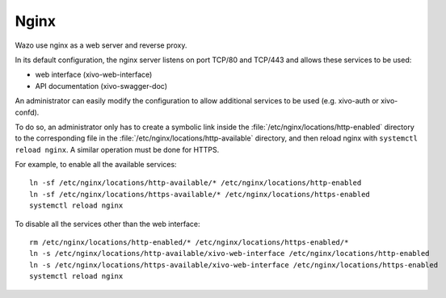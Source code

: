 .. _nginx:

*****
Nginx
*****

Wazo use nginx as a web server and reverse proxy.

In its default configuration, the nginx server listens on port TCP/80 and TCP/443 and allows these
services to be used:

* web interface (xivo-web-interface)
* API documentation (xivo-swagger-doc)

An administrator can easily modify the configuration to allow additional services to be used (e.g.
xivo-auth or xivo-confd).

To do so, an administrator only has to create a symbolic link inside the
:file:`/etc/nginx/locations/http-enabled` directory to the corresponding file in the
:file:`/etc/nginx/locations/http-available` directory, and then reload nginx with
``systemctl reload nginx``. A similar operation must be done for HTTPS.

For example, to enable all the available services::

   ln -sf /etc/nginx/locations/http-available/* /etc/nginx/locations/http-enabled
   ln -sf /etc/nginx/locations/https-available/* /etc/nginx/locations/https-enabled
   systemctl reload nginx

To disable all the services other than the web interface::

   rm /etc/nginx/locations/http-enabled/* /etc/nginx/locations/https-enabled/*
   ln -s /etc/nginx/locations/http-available/xivo-web-interface /etc/nginx/locations/http-enabled
   ln -s /etc/nginx/locations/https-available/xivo-web-interface /etc/nginx/locations/https-enabled
   systemctl reload nginx
